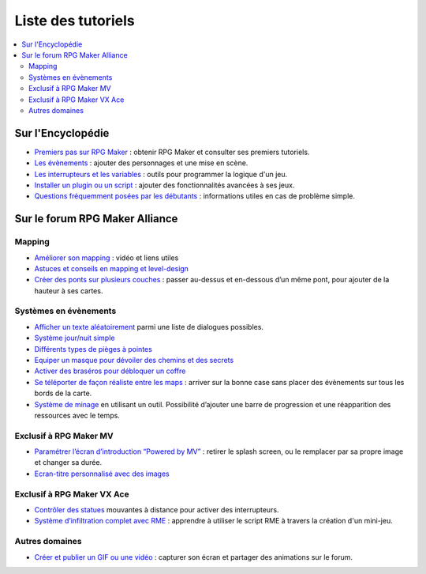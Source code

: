 .. _listedestutoriels:

Liste des tutoriels
===================

.. contents::
    :depth: 2
    :local:

Sur l'Encyclopédie
------------------

- `Premiers pas sur RPG Maker`_ : obtenir RPG Maker et consulter ses premiers tutoriels.
- `Les évènements <http://wiki.rpgmakeralliance.com/events.html>`_ : ajouter des personnages et une mise en scène.
- `Les interrupteurs et les variables`_ : outils pour programmer la logique d'un jeu.
- `Installer un plugin ou un script`_ : ajouter des fonctionnalités avancées à ses jeux.
- `Questions fréquemment posées par les débutants`_ : informations utiles en cas de problème simple.

Sur le forum RPG Maker Alliance
-------------------------------

Mapping
~~~~~~~

- `Améliorer son mapping`_ : vidéo et liens utiles
- `Astuces et conseils en mapping et level-design`_
- `Créer des ponts sur plusieurs couches <https://rpgmakeralliance.com/d/28-creer-des-ponts-sur-plusieurs-couches>`_ : passer au-dessus et en-dessous d’un même pont, pour ajouter de la hauteur à ses cartes.

Systèmes en évènements
~~~~~~~~~~~~~~~~~~~~~~

- `Afficher un texte aléatoirement <https://rpgmakeralliance.com/d/62-repeter-un-texte-aleatoirement>`_ parmi une liste de dialogues possibles.
- `Système jour/nuit simple`_
- `Différents types de pièges à pointes <https://rpgmakeralliance.com/d/72-les-pieges-a-pointes>`_
- `Equiper un masque pour dévoiler des chemins et des secrets`_
- `Activer des braséros pour débloquer un coffre <https://rpgmakeralliance.com/d/51-des-brasero-comme-ocarina-of-time>`_
- `Se téléporter de façon réaliste entre les maps <https://rpgmakeralliance.com/d/23-se-teleporter-de-facon-realiste-entre-les-maps-avec-un-seul-evenement>`_ : arriver sur la bonne case sans placer des évènements sur tous les bords de la carte.
- `Système de minage <https://rpgmakeralliance.com/d/97-systeme-de-minage>`_ en utilisant un outil. Possibilité d’ajouter une barre de progression et une réapparition des ressources avec le temps.

Exclusif à RPG Maker MV
~~~~~~~~~~~~~~~~~~~~~~~

- `Paramétrer l’écran d’introduction “Powered by MV”`_ : retirer le splash screen, ou le remplacer par sa propre image et changer sa durée.

- `Ecran-titre personnalisé avec des images`_

Exclusif à RPG Maker VX Ace
~~~~~~~~~~~~~~~~~~~~~~~~~~~

- `Contrôler des statues`_ mouvantes à distance pour activer des interrupteurs.

- `Système d’infiltration complet avec RME`_ : apprendre à utiliser le script RME à travers la création d'un mini-jeu.

Autres domaines
~~~~~~~~~~~~~~~

- `Créer et publier un GIF ou une vidéo`_ : capturer son écran et partager des animations sur le forum.

.. _Premiers pas sur RPG Maker: http://wiki.rpgmakeralliance.com/intro.html
.. _`Améliorer son mapping`: https://rpgmakeralliance.com/d/63-ameliorer-son-mapping-video-et-liens-utiles
.. _Astuces et conseils en mapping et level-design: https://rpgmakeralliance.com/d/48-astuces-et-conseils-en-mapping-et-level-design
.. _Les interrupteurs et les variables: http://wiki.rpgmakeralliance.com/interrupteursetvariables.html
.. _Système jour/nuit simple: https://rpgmakeralliance.com/d/31-systeme-jour-nuit-simple
.. _Contrôler des statues: https://rpgmakeralliance.com/d/38-ace-controler-des-statues
.. _Equiper un masque pour dévoiler des chemins et des secrets: https://rpgmakeralliance.com/d/17-ace-un-masque-qui-devoile-des-chemins-et-des-secrets
.. _Système d’infiltration complet avec RME: https://rpgmakeralliance.com/d/84-systeme-dinfiltration-complet-avec-rme
.. _Questions fréquemment posées par les débutants: http://wiki.rpgmakeralliance.com/faq.html
.. _Paramétrer l’écran d’introduction “Powered by MV”: https://rpgmakeralliance.com/d/94-ecran-dintroduction-powered-by-mv-le-passer-ou-le-parametrer
.. _Ecran-titre personnalisé avec des images: https://rpgmakeralliance.com/d/65-faire-un-ecran-titre-custom-avec-des-images
.. _Créer et publier un GIF ou une vidéo: https://rpgmakeralliance.com/d/37-creer-et-publier-un-gif-ou-une-video
.. _Installer un plugin ou un script: http://wiki.rpgmakeralliance.com/plugins.html
